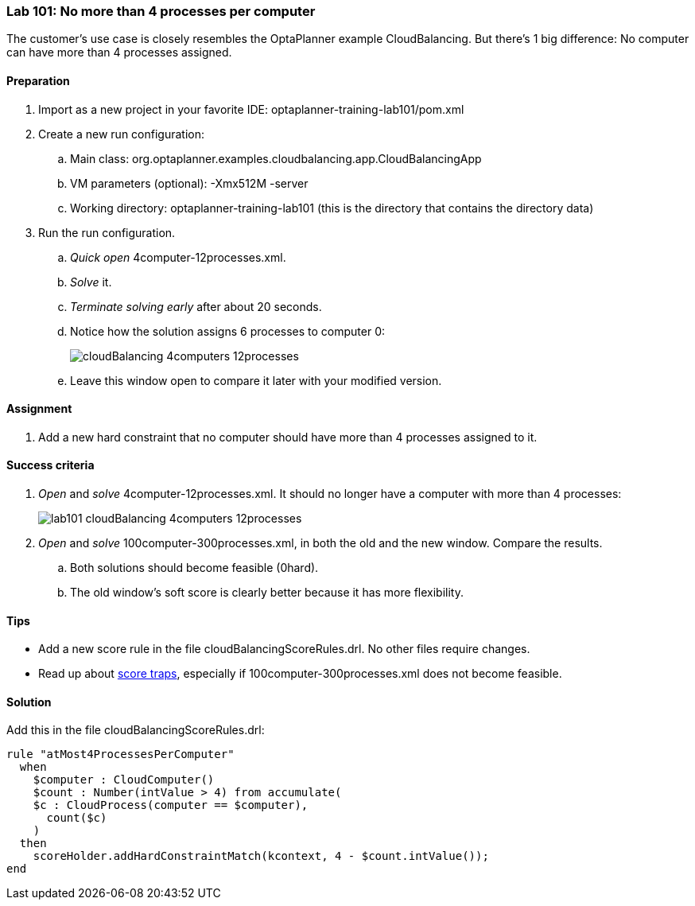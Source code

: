 === Lab 101: No more than 4 processes per computer

The customer's use case is closely resembles the OptaPlanner example CloudBalancing.
But there's 1 big difference: No computer can have more than 4 processes assigned.

==== Preparation

. Import as a new project in your favorite IDE: +optaplanner-training-lab101/pom.xml+
. Create a new run configuration:
.. Main class: +org.optaplanner.examples.cloudbalancing.app.CloudBalancingApp+
.. VM parameters (optional): +-Xmx512M -server+
.. Working directory: +optaplanner-training-lab101+ (this is the directory that contains the directory +data+)
. Run the run configuration.
.. _Quick open_ +4computer-12processes.xml+.
.. _Solve_ it.
.. _Terminate solving early_ after about 20 seconds.
.. Notice how the solution assigns 6 processes to computer 0:
+
image::cloudBalancing_4computers-12processes.png[]
.. Leave this window open to compare it later with your modified version.

==== Assignment

. Add a new hard constraint that no computer should have more than 4 processes assigned to it.

==== Success criteria

. _Open_ and _solve_ +4computer-12processes.xml+. It should no longer have a computer with more than 4 processes:
+
image::lab101_cloudBalancing_4computers-12processes.png[]
. _Open_ and _solve_ +100computer-300processes.xml+, in both the old and the new window. Compare the results.
.. Both solutions should become feasible (+0hard+).
.. The old window's soft score is clearly better because it has more flexibility.

==== Tips

* Add a new score rule in the file +cloudBalancingScoreRules.drl+. No other files require changes.
* Read up about http://docs.jboss.org/drools/release/latest/optaplanner-docs/html_single/index.html#scoreTrap[score traps],
especially if +100computer-300processes.xml+ does not become feasible.

==== Solution

Add this in the file +cloudBalancingScoreRules.drl+:

[source,drl]
----
rule "atMost4ProcessesPerComputer"
  when
    $computer : CloudComputer()
    $count : Number(intValue > 4) from accumulate(
    $c : CloudProcess(computer == $computer),
      count($c)
    )
  then
    scoreHolder.addHardConstraintMatch(kcontext, 4 - $count.intValue());
end
----
